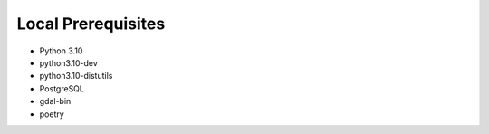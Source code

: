 Local Prerequisites
===================

- Python 3.10
- python3.10-dev
- python3.10-distutils
- PostgreSQL
- gdal-bin
- poetry
